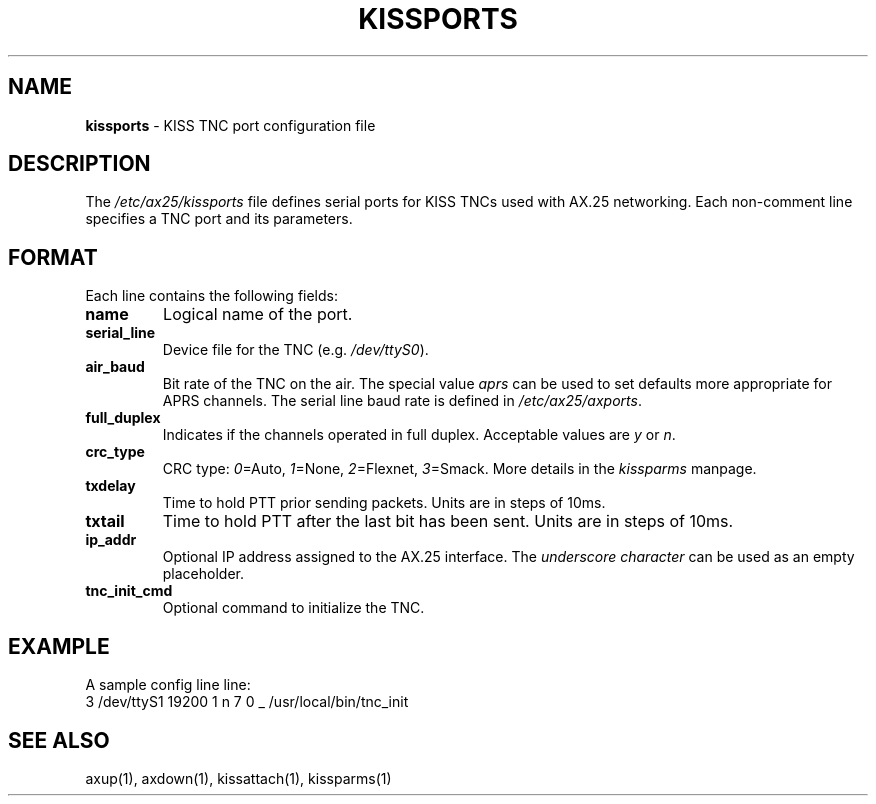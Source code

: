 .TH KISSPORTS 5 "September 12, 2025" "__PROJECT_VER__" "__PROJECT_TITLE__"
.SH NAME
.B kissports
\- KISS TNC port configuration file
.SH DESCRIPTION
The \fI/etc/ax25/kissports\fR file defines serial ports for KISS TNCs used with
AX.25 networking. Each non-comment line specifies a TNC port and its parameters.
.SH FORMAT
Each line contains the following fields:
.TP
.B name
Logical name of the port.
.TP
.B serial_line
Device file for the TNC (e.g. \fI/dev/ttyS0\fR).
.TP
.B air_baud
Bit rate of the TNC on the air. The special value \fIaprs\fR can be used to
set defaults more appropriate for APRS channels. The serial line baud rate is
defined in \fI/etc/ax25/axports\fR.
.TP
.B full_duplex
Indicates if the channels operated in full duplex. Acceptable values are
\fIy\fR or \fIn\fR.
.TP
.B crc_type
CRC type: \fI0\fR=Auto, \fI1\fR=None, \fI2\fR=Flexnet, \fI3\fR=Smack. More
details in the \fIkissparms\fR manpage.
.TP
.B txdelay
Time to hold PTT prior sending packets. Units are in steps of 10ms.
.TP
.B txtail
Time to hold PTT after the last bit has been sent. Units are in steps of 10ms.
.TP
.B ip_addr
Optional IP address assigned to the AX.25 interface. The \fIunderscore 
character\fR can be used as an empty placeholder.
.TP
.B tnc_init_cmd
Optional command to initialize the TNC.
.SH EXAMPLE
A sample config line line:
.nf
3 /dev/ttyS1 19200 1 n 7 0 _ /usr/local/bin/tnc_init
.fi
.SH SEE ALSO
axup(1), axdown(1), kissattach(1), kissparms(1)
